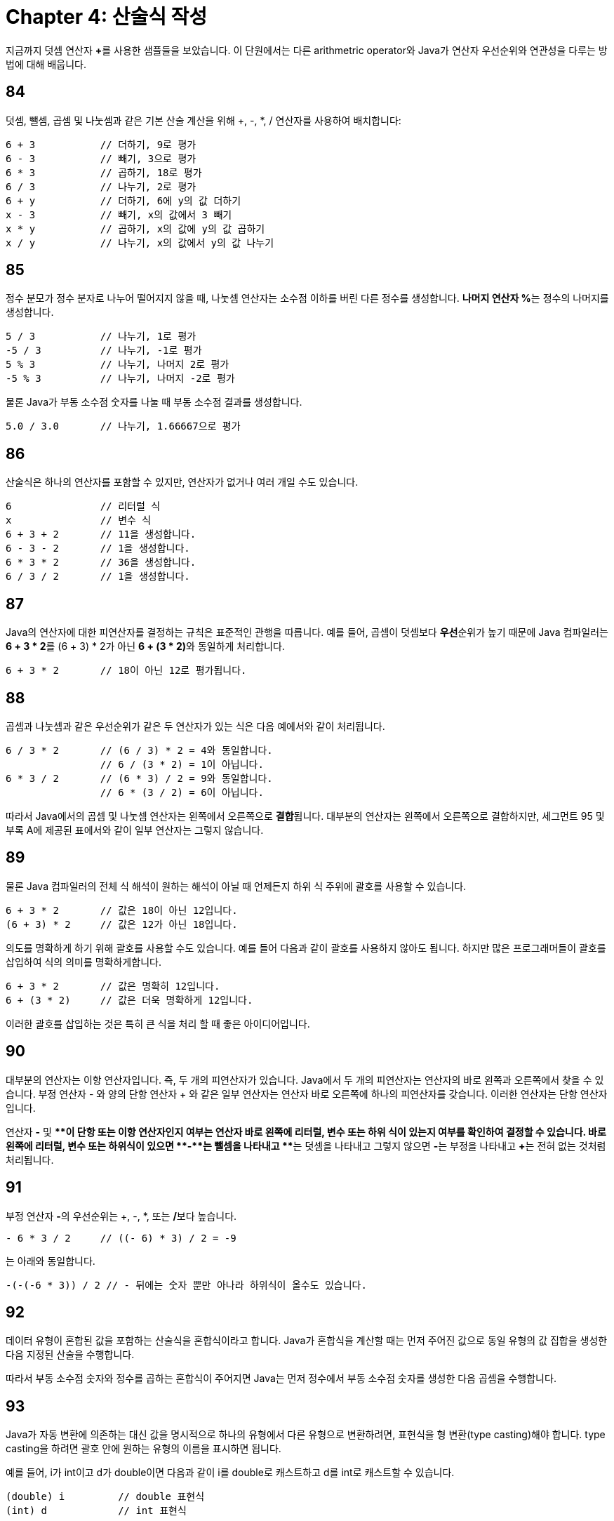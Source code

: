 # Chapter 4: 산술식 작성

지금까지 덧셈 연산자 **+**를 사용한 샘플들을 보았습니다. 이 단원에서는 다른 arithmetric operator와 Java가 연산자 우선순위와 연관성을 다루는 방법에 대해 배웁니다.

## 84
덧셈, 뺄셈, 곱셈 및 나눗셈과 같은 기본 산술 계산을 위해 +, -, *, / 연산자를 사용하여 배치합니다:

[source, java]
----
6 + 3           // 더하기, 9로 평가
6 - 3           // 빼기, 3으로 평가
6 * 3           // 곱하기, 18로 평가
6 / 3           // 나누기, 2로 평가
6 + y           // 더하기, 6에 y의 값 더하기
x - 3           // 빼기, x의 값에서 3 빼기
x * y           // 곱하기, x의 값에 y의 값 곱하기
x / y           // 나누기, x의 값에서 y의 값 나누기
----

## 85

정수 분모가 정수 분자로 나누어 떨어지지 않을 때, 나눗셈 연산자는 소수점 이하를 버린 다른 정수를 생성합니다. **나머지 연산자 %**는 정수의 나머지를 생성합니다.

[source, java]
----
5 / 3           // 나누기, 1로 평가
-5 / 3          // 나누기, -1로 평가
5 % 3           // 나누기, 나머지 2로 평가
-5 % 3          // 나누기, 나머지 -2로 평가
----

물론 Java가 부동 소수점 숫자를 나눌 때 부동 소수점 결과를 생성합니다.

[source, java]
----
5.0 / 3.0       // 나누기, 1.66667으로 평가
----

## 86

산술식은 하나의 연산자를 포함할 수 있지만, 연산자가 없거나 여러 개일 수도 있습니다.

[source, java]
----
6               // 리터럴 식
x               // 변수 식
6 + 3 + 2       // 11을 생성합니다.
6 - 3 - 2       // 1을 생성합니다.
6 * 3 * 2       // 36을 생성합니다.
6 / 3 / 2       // 1을 생성합니다.
----

## 87

Java의 연산자에 대한 피연산자를 결정하는 규칙은 표준적인 관행을 따릅니다. 예를 들어, 곱셈이 덧셈보다 **우선**순위가 높기 때문에 Java 컴파일러는 **6 + 3 * 2**를 (6 + 3) * 2가 아닌 **6 + (3 * 2)**와 동일하게 처리합니다.

[source, java]
----
6 + 3 * 2       // 18이 아닌 12로 평가됩니다.
----

## 88

곱셈과 나눗셈과 같은 우선순위가 같은 두 연산자가 있는 식은 다음 예에서와 같이 처리됩니다.

[source, java]
----
6 / 3 * 2       // (6 / 3) * 2 = 4와 동일합니다.
                // 6 / (3 * 2) = 1이 아닙니다.
6 * 3 / 2       // (6 * 3) / 2 = 9와 동일합니다.
                // 6 * (3 / 2) = 6이 아닙니다.
----

따라서 Java에서의 곱셈 및 나눗셈 연산자는 왼쪽에서 오른쪽으로 **결합**됩니다. 대부분의 연산자는 왼쪽에서 오른쪽으로 결합하지만, 세그먼트 95 및 부록 A에 제공된 표에서와 같이 일부 연산자는 그렇지 않습니다.

## 89

물론 Java 컴파일러의 전체 식 해석이 원하는 해석이 아닐 때 언제든지 하위 식 주위에 괄호를 사용할 수 있습니다.

[source, java]
----
6 + 3 * 2       // 값은 18이 아닌 12입니다.
(6 + 3) * 2     // 값은 12가 아닌 18입니다.
----

의도를 명확하게 하기 위해 괄호를 사용할 수도 있습니다. 예를 들어 다음과 같이 괄호를 사용하지 않아도 됩니다. 하지만 많은 프로그래머들이 괄호를 삽입하여 식의 의미를 명확하게합니다.

[source, java]
--
6 + 3 * 2       // 값은 명확히 12입니다.
6 + (3 * 2)     // 값은 더욱 명확하게 12입니다.
--

이러한 괄호를 삽입하는 것은 특히 큰 식을 처리 할 때 좋은 아이디어입니다.

## 90

대부분의 연산자는 이항 연산자입니다. 즉, 두 개의 피연산자가 있습니다. Java에서 두 개의 피연산자는 연산자의 바로 왼쪽과 오른쪽에서 찾을 수 있습니다. 부정 연산자 - 와 양의 단항 연산자 + 와 같은 일부 연산자는 연산자 바로 오른쪽에 하나의 피연산자를 갖습니다. 이러한 연산자는 단항 연산자입니다.

연산자 **-** 및 **+**이 단항 또는 이항 연산자인지 여부는 연산자 바로 왼쪽에 리터럴, 변수 또는 하위 식이 있는지 여부를 확인하여 결정할 수 있습니다. 바로 왼쪽에 리터럴, 변수 또는 하위식이 있으면 **-**는 뺄셈을 나타내고 **+**는 덧셈을 나타내고 그렇지 않으면 **-**는 부정을 나타내고 **+**는 전혀 없는 것처럼 처리됩니다.

## 91

부정 연산자 **-**의 우선순위는 +, -, *, 또는 **/**보다 높습니다.

[source, java]
--
- 6 * 3 / 2     // ((- 6) * 3) / 2 = -9
--
는 아래와 동일합니다.

[source, java]
--
-(-(-6 * 3)) / 2 // - 뒤에는 숫자 뿐만 아나라 하위식이 올수도 있습니다.
--

## 92

데이터 유형이 혼합된 값을 포함하는 산술식을 혼합식이라고 합니다. Java가 혼합식을 계산할 때는 먼저 주어진 값으로 동일 유형의 값 집합을 생성한 다음 지정된 산술을 수행합니다.

따라서 부동 소수점 숫자와 정수를 곱하는 혼합식이 주어지면 Java는 먼저 정수에서 부동 소수점 숫자를 생성한 다음 곱셈을 수행합니다.

## 93

Java가 자동 변환에 의존하는 대신 값을 명시적으로 하나의 유형에서 다른 유형으로 변환하려면, 표현식을 형 변환(type casting)해야 합니다. type casting을 하려면 괄호 안에 원하는 유형의 이름을 표시하면 됩니다.

예를 들어, i가 int이고 d가 double이면 다음과 같이 i를 double로 캐스트하고 d를 int로 캐스트할 수 있습니다.

[source, java]
--
(double) i         // double 표현식
(int) d            // int 표현식
--

i와 d 변수의 원래 유형은 변경되지 않습니다. i는 여전히 int 변수이고 d는 여전히 double 변수입니다.

## 94
모든 연산자와 마찬가지로 할당 연산자 **=**는 값이 생성됩니다. 관례상 할당된 값과 동일한 값을 생성합니다. 따라서 식 y = 5의 값은 5입니다.

할당 표현식은 값이 생성되기 때문에 더 큰 표현식 내부에 중첩된 하위 표현식으로 나타날 수 있습니다.

다음 할당 표현식에서는 y에 값을 할당하는 할당 표현식 y = 5이 x에 값을 할당하는 더 큰 할당 표현식 내부에 나타납니다.

[source, java]
--
x = (y = 5)
--

## 95
다른 모든 이항 연산자와는 달리 할당 연산자 **=**는 오른쪽에서 왼쪽으로 결합됩니다. 따라서 식 x = y = 5는 식 **x = (y = 5)**와 동일합니다.

다행히도 x = y = 5는 (x = y) = 5와 같지 않습니다. 할당 문의 값은 변수 이름이 아니기 때문입니다. 그러므로 할당 연산자가 왼쪽에서 오른쪽으로 결합한다면 x = y = 5도 의미가 없어집니다.

## 96
지금까지 배운 연산자의 우선순위와 결합성은 나중에 배우게 될 다른 연산자와 함께 Appendix A 에 나열되어 있습니다.

## 97
* Java는 부정, 단항 더하기, 덧셈, 뺄셈, 곱셈, 나눗셈, 나머지 및 할당 연산자를 제공합니다.
* Java는 일반적인 우선순위와 결합성 규칙을 따릅니다.
* 할당 연산자 **=**는 산술 연산자보다 우선순위가 낮습니다.
* 일반적인 우선순위와 결합성 규칙이 원하는 결과를 생성하지 않으면 괄호를 사용하여 하위 표현식을 만드세요.